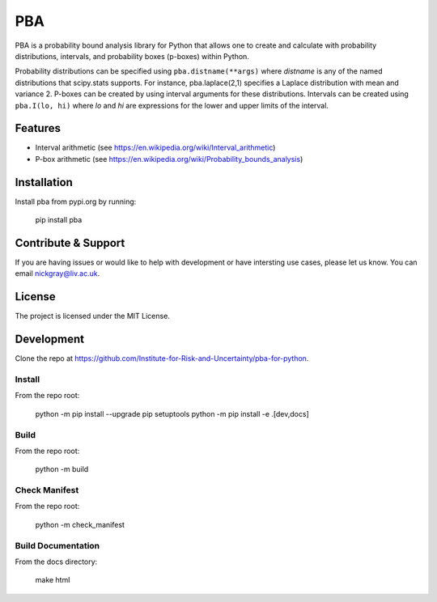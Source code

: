 PBA
========

PBA is a probability bound analysis library for Python that allows one to create and calculate with probability distributions, intervals, and probability boxes (p-boxes) within Python.

Probability distributions can be specified using ``pba.distname(**args)`` where *distname* is any of the named distributions that scipy.stats supports.  For instance,   pba.laplace(2,1) specifies a Laplace distribution with mean and variance 2. P-boxes can be created by using interval arguments for these distributions.  Intervals can be created using ``pba.I(lo, hi)`` where *lo* and *hi* are expressions for the lower and upper limits of the interval.

Features
--------

- Interval arithmetic (see https://en.wikipedia.org/wiki/Interval_arithmetic)
- P-box arithmetic (see https://en.wikipedia.org/wiki/Probability_bounds_analysis)

Installation
-------------

Install pba from pypi.org by running:

    pip install pba

Contribute & Support
--------------------

If you are having issues or would like to help with development or have intersting use cases, please let us know.
You can email nickgray@liv.ac.uk.

License
--------

The project is licensed under the MIT License.

Development
-----------

Clone the repo at https://github.com/Institute-for-Risk-and-Uncertainty/pba-for-python.

Install
~~~~~~~

From the repo root:

    python -m pip install --upgrade pip setuptools
    python -m pip install -e .[dev,docs]

Build
~~~~~

From the repo root:

    python -m build

Check Manifest
~~~~~~~~~~~~~~

From the repo root:

    python -m check_manifest

Build Documentation
~~~~~~~~~~~~~~~~~~~

From the docs directory:

    make html
